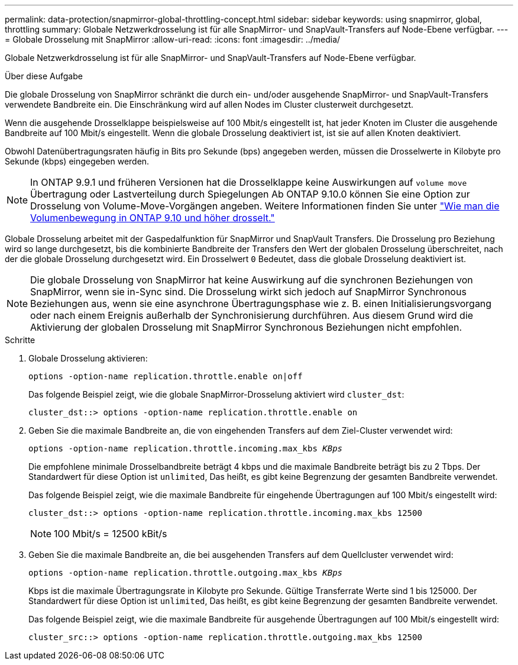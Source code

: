 ---
permalink: data-protection/snapmirror-global-throttling-concept.html 
sidebar: sidebar 
keywords: using snapmirror, global, throttling 
summary: Globale Netzwerkdrosselung ist für alle SnapMirror- und SnapVault-Transfers auf Node-Ebene verfügbar. 
---
= Globale Drosselung mit SnapMirror
:allow-uri-read: 
:icons: font
:imagesdir: ../media/


[role="lead"]
Globale Netzwerkdrosselung ist für alle SnapMirror- und SnapVault-Transfers auf Node-Ebene verfügbar.

.Über diese Aufgabe
Die globale Drosselung von SnapMirror schränkt die durch ein- und/oder ausgehende SnapMirror- und SnapVault-Transfers verwendete Bandbreite ein. Die Einschränkung wird auf allen Nodes im Cluster clusterweit durchgesetzt.

Wenn die ausgehende Drosselklappe beispielsweise auf 100 Mbit/s eingestellt ist, hat jeder Knoten im Cluster die ausgehende Bandbreite auf 100 Mbit/s eingestellt. Wenn die globale Drosselung deaktiviert ist, ist sie auf allen Knoten deaktiviert.

Obwohl Datenübertragungsraten häufig in Bits pro Sekunde (bps) angegeben werden, müssen die Drosselwerte in Kilobyte pro Sekunde (kbps) eingegeben werden.

[NOTE]
====
In ONTAP 9.9.1 und früheren Versionen hat die Drosselklappe keine Auswirkungen auf `volume move` Übertragung oder Lastverteilung durch Spiegelungen Ab ONTAP 9.10.0 können Sie eine Option zur Drosselung von Volume-Move-Vorgängen angeben. Weitere Informationen finden Sie unter link:https://kb.netapp.com/Advice_and_Troubleshooting/Data_Storage_Software/ONTAP_OS/How_to_throttle_volume_move_in_ONTAP_9.10_or_later["Wie man die Volumenbewegung in ONTAP 9.10 und höher drosselt."]

====
Globale Drosselung arbeitet mit der Gaspedalfunktion für SnapMirror und SnapVault Transfers. Die Drosselung pro Beziehung wird so lange durchgesetzt, bis die kombinierte Bandbreite der Transfers den Wert der globalen Drosselung überschreitet, nach der die globale Drosselung durchgesetzt wird. Ein Drosselwert `0` Bedeutet, dass die globale Drosselung deaktiviert ist.

[NOTE]
====
Die globale Drosselung von SnapMirror hat keine Auswirkung auf die synchronen Beziehungen von SnapMirror, wenn sie in-Sync sind. Die Drosselung wirkt sich jedoch auf SnapMirror Synchronous Beziehungen aus, wenn sie eine asynchrone Übertragungsphase wie z. B. einen Initialisierungsvorgang oder nach einem Ereignis außerhalb der Synchronisierung durchführen. Aus diesem Grund wird die Aktivierung der globalen Drosselung mit SnapMirror Synchronous Beziehungen nicht empfohlen.

====
.Schritte
. Globale Drosselung aktivieren:
+
`options -option-name replication.throttle.enable on|off`

+
Das folgende Beispiel zeigt, wie die globale SnapMirror-Drosselung aktiviert wird `cluster_dst`:

+
[listing]
----
cluster_dst::> options -option-name replication.throttle.enable on
----
. Geben Sie die maximale Bandbreite an, die von eingehenden Transfers auf dem Ziel-Cluster verwendet wird:
+
`options -option-name replication.throttle.incoming.max_kbs _KBps_`

+
Die empfohlene minimale Drosselbandbreite beträgt 4 kbps und die maximale Bandbreite beträgt bis zu 2 Tbps. Der Standardwert für diese Option ist `unlimited`, Das heißt, es gibt keine Begrenzung der gesamten Bandbreite verwendet.

+
Das folgende Beispiel zeigt, wie die maximale Bandbreite für eingehende Übertragungen auf 100 Mbit/s eingestellt wird:

+
[listing]
----
cluster_dst::> options -option-name replication.throttle.incoming.max_kbs 12500
----
+
[NOTE]
====
100 Mbit/s = 12500 kBit/s

====
. Geben Sie die maximale Bandbreite an, die bei ausgehenden Transfers auf dem Quellcluster verwendet wird:
+
`options -option-name replication.throttle.outgoing.max_kbs _KBps_`

+
Kbps ist die maximale Übertragungsrate in Kilobyte pro Sekunde. Gültige Transferrate Werte sind 1 bis 125000. Der Standardwert für diese Option ist `unlimited`, Das heißt, es gibt keine Begrenzung der gesamten Bandbreite verwendet.

+
Das folgende Beispiel zeigt, wie die maximale Bandbreite für ausgehende Übertragungen auf 100 Mbit/s eingestellt wird:

+
[listing]
----
cluster_src::> options -option-name replication.throttle.outgoing.max_kbs 12500
----

